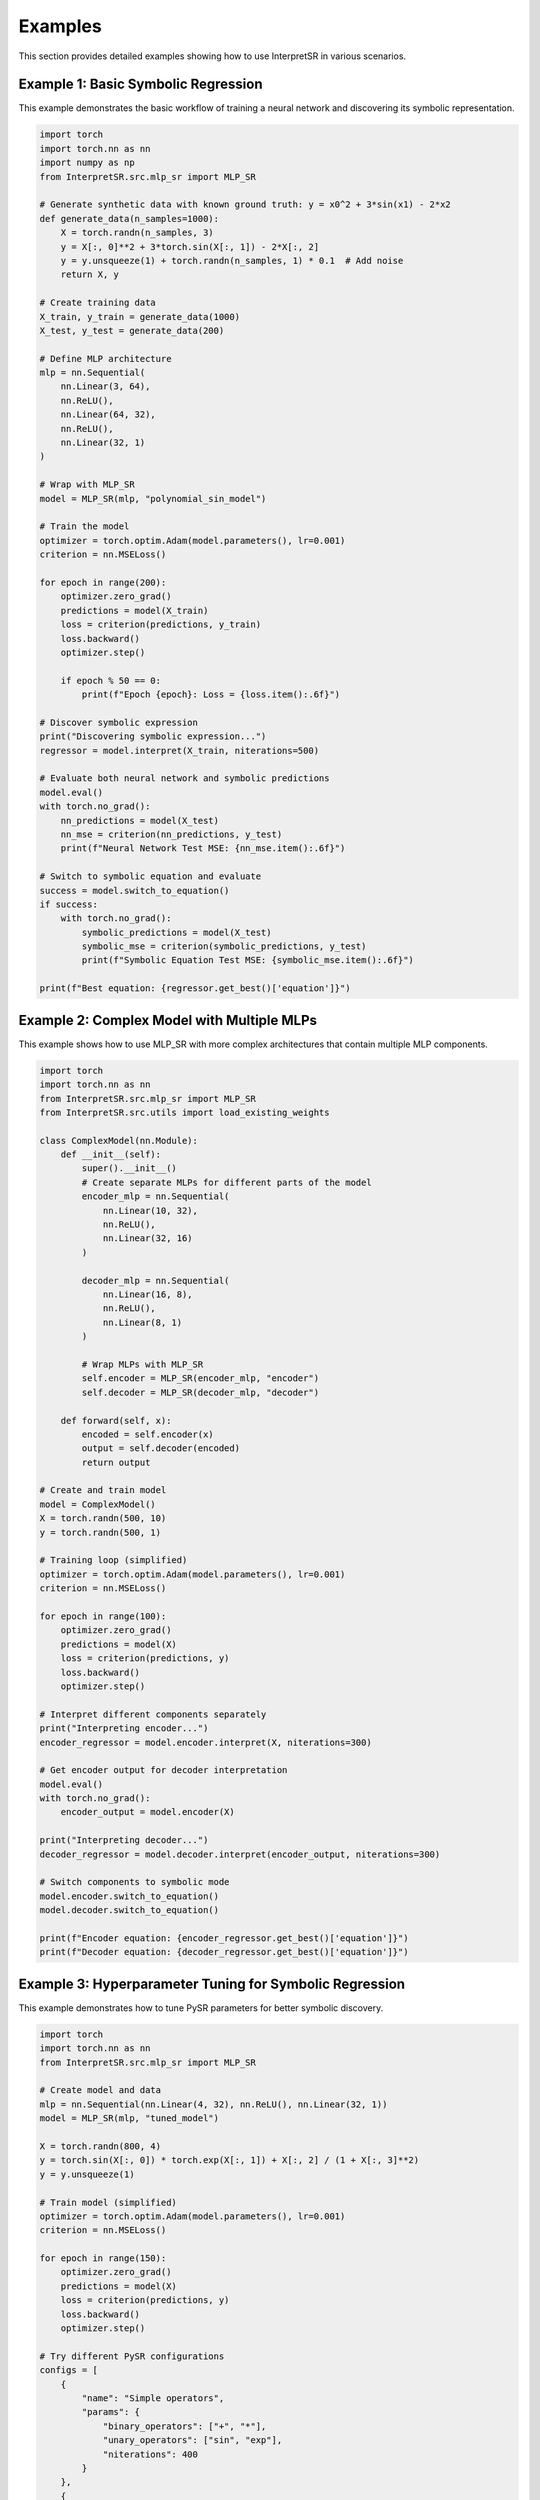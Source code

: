 Examples
========

This section provides detailed examples showing how to use InterpretSR in various scenarios.

Example 1: Basic Symbolic Regression
------------------------------------

This example demonstrates the basic workflow of training a neural network and discovering its symbolic representation.

.. code-block:: python

   import torch
   import torch.nn as nn
   import numpy as np
   from InterpretSR.src.mlp_sr import MLP_SR
   
   # Generate synthetic data with known ground truth: y = x0^2 + 3*sin(x1) - 2*x2
   def generate_data(n_samples=1000):
       X = torch.randn(n_samples, 3)
       y = X[:, 0]**2 + 3*torch.sin(X[:, 1]) - 2*X[:, 2]
       y = y.unsqueeze(1) + torch.randn(n_samples, 1) * 0.1  # Add noise
       return X, y
   
   # Create training data
   X_train, y_train = generate_data(1000)
   X_test, y_test = generate_data(200)
   
   # Define MLP architecture
   mlp = nn.Sequential(
       nn.Linear(3, 64),
       nn.ReLU(),
       nn.Linear(64, 32),
       nn.ReLU(),
       nn.Linear(32, 1)
   )
   
   # Wrap with MLP_SR
   model = MLP_SR(mlp, "polynomial_sin_model")
   
   # Train the model
   optimizer = torch.optim.Adam(model.parameters(), lr=0.001)
   criterion = nn.MSELoss()
   
   for epoch in range(200):
       optimizer.zero_grad()
       predictions = model(X_train)
       loss = criterion(predictions, y_train)
       loss.backward()
       optimizer.step()
       
       if epoch % 50 == 0:
           print(f"Epoch {epoch}: Loss = {loss.item():.6f}")
   
   # Discover symbolic expression
   print("Discovering symbolic expression...")
   regressor = model.interpret(X_train, niterations=500)
   
   # Evaluate both neural network and symbolic predictions
   model.eval()
   with torch.no_grad():
       nn_predictions = model(X_test)
       nn_mse = criterion(nn_predictions, y_test)
       print(f"Neural Network Test MSE: {nn_mse.item():.6f}")
   
   # Switch to symbolic equation and evaluate
   success = model.switch_to_equation()
   if success:
       with torch.no_grad():
           symbolic_predictions = model(X_test)
           symbolic_mse = criterion(symbolic_predictions, y_test)
           print(f"Symbolic Equation Test MSE: {symbolic_mse.item():.6f}")
   
   print(f"Best equation: {regressor.get_best()['equation']}")

Example 2: Complex Model with Multiple MLPs
-------------------------------------------

This example shows how to use MLP_SR with more complex architectures that contain multiple MLP components.

.. code-block:: python

   import torch
   import torch.nn as nn
   from InterpretSR.src.mlp_sr import MLP_SR
   from InterpretSR.src.utils import load_existing_weights
   
   class ComplexModel(nn.Module):
       def __init__(self):
           super().__init__()
           # Create separate MLPs for different parts of the model
           encoder_mlp = nn.Sequential(
               nn.Linear(10, 32),
               nn.ReLU(),
               nn.Linear(32, 16)
           )
           
           decoder_mlp = nn.Sequential(
               nn.Linear(16, 8),
               nn.ReLU(),  
               nn.Linear(8, 1)
           )
           
           # Wrap MLPs with MLP_SR
           self.encoder = MLP_SR(encoder_mlp, "encoder")
           self.decoder = MLP_SR(decoder_mlp, "decoder")
           
       def forward(self, x):
           encoded = self.encoder(x)
           output = self.decoder(encoded)
           return output
   
   # Create and train model
   model = ComplexModel()
   X = torch.randn(500, 10)
   y = torch.randn(500, 1)
   
   # Training loop (simplified)
   optimizer = torch.optim.Adam(model.parameters(), lr=0.001)
   criterion = nn.MSELoss()
   
   for epoch in range(100):
       optimizer.zero_grad()
       predictions = model(X)
       loss = criterion(predictions, y)
       loss.backward()
       optimizer.step()
   
   # Interpret different components separately
   print("Interpreting encoder...")
   encoder_regressor = model.encoder.interpret(X, niterations=300)
   
   # Get encoder output for decoder interpretation
   model.eval()
   with torch.no_grad():
       encoder_output = model.encoder(X)
   
   print("Interpreting decoder...")
   decoder_regressor = model.decoder.interpret(encoder_output, niterations=300)
   
   # Switch components to symbolic mode
   model.encoder.switch_to_equation()
   model.decoder.switch_to_equation()
   
   print(f"Encoder equation: {encoder_regressor.get_best()['equation']}")
   print(f"Decoder equation: {decoder_regressor.get_best()['equation']}")

Example 3: Hyperparameter Tuning for Symbolic Regression
--------------------------------------------------------

This example demonstrates how to tune PySR parameters for better symbolic discovery.

.. code-block:: python

   import torch
   import torch.nn as nn
   from InterpretSR.src.mlp_sr import MLP_SR
   
   # Create model and data
   mlp = nn.Sequential(nn.Linear(4, 32), nn.ReLU(), nn.Linear(32, 1))
   model = MLP_SR(mlp, "tuned_model")
   
   X = torch.randn(800, 4)
   y = torch.sin(X[:, 0]) * torch.exp(X[:, 1]) + X[:, 2] / (1 + X[:, 3]**2)
   y = y.unsqueeze(1)
   
   # Train model (simplified)
   optimizer = torch.optim.Adam(model.parameters(), lr=0.001)
   criterion = nn.MSELoss()
   
   for epoch in range(150):
       optimizer.zero_grad()
       predictions = model(X)
       loss = criterion(predictions, y)
       loss.backward()
       optimizer.step()
   
   # Try different PySR configurations
   configs = [
       {
           "name": "Simple operators",
           "params": {
               "binary_operators": ["+", "*"],
               "unary_operators": ["sin", "exp"],
               "niterations": 400
           }
       },
       {
           "name": "Extended operators", 
           "params": {
               "binary_operators": ["+", "-", "*", "/"],
               "unary_operators": ["sin", "cos", "exp", "log", "inv(x) = 1/x"],
               "niterations": 600,
               "complexity_of_operators": {"sin": 2, "cos": 2, "exp": 3, "log": 3}
           }
       },
       {
           "name": "High iterations",
           "params": {
               "binary_operators": ["+", "-", "*", "/"],
               "unary_operators": ["sin", "exp", "inv(x) = 1/x"],
               "niterations": 1000,
               "constraints": {"sin": 4, "exp": 4}
           }
       }
   ]
   
   best_score = float('inf')
   best_config = None
   best_regressor = None
   
   for config in configs:
       print(f"\\nTrying configuration: {config['name']}")
       regressor = model.interpret(X, **config['params'])
       
       best_eq = regressor.get_best()
       score = best_eq['loss']
       
       print(f"Best equation: {best_eq['equation']}")
       print(f"Score: {score:.6f}")
       
       if score < best_score:
           best_score = score
           best_config = config
           best_regressor = regressor
   
   print(f"\\nBest configuration: {best_config['name']}")
   print(f"Best equation: {best_regressor.get_best()['equation']}")
   print(f"Best score: {best_score:.6f}")

Example 4: Weight Loading and Model Adaptation
----------------------------------------------

This example shows how to load pre-trained weights into MLP_SR wrapped models.

.. code-block:: python

   import torch
   import torch.nn as nn
   from InterpretSR.src.mlp_sr import MLP_SR
   from InterpretSR.src.utils import load_existing_weights, load_existing_weights_auto
   
   # Original model architecture (for saving weights)
   class OriginalModel(nn.Module):
       def __init__(self):
           super().__init__()
           self.mlp = nn.Sequential(
               nn.Linear(5, 32),
               nn.ReLU(),
               nn.Linear(32, 16),
               nn.ReLU(),
               nn.Linear(16, 1)
           )
           
       def forward(self, x):
           return self.mlp(x)
   
   # Model with MLP_SR wrapper  
   class InterpretableModel(nn.Module):
       def __init__(self):
           super().__init__()
           mlp = nn.Sequential(
               nn.Linear(5, 32),
               nn.ReLU(),
               nn.Linear(32, 16), 
               nn.ReLU(),
               nn.Linear(16, 1)
           )
           self.mlp = MLP_SR(mlp, "main_mlp")
           
       def forward(self, x):
           return self.mlp(x)
   
   # Simulate having a pre-trained model
   original_model = OriginalModel()
   X = torch.randn(100, 5)
   y = torch.randn(100, 1)
   
   # Train original model briefly
   optimizer = torch.optim.Adam(original_model.parameters(), lr=0.01)
   criterion = nn.MSELoss()
   for _ in range(50):
       optimizer.zero_grad()
       loss = criterion(original_model(X), y)
       loss.backward()
       optimizer.step()
   
   # Save the trained weights
   torch.save(original_model.state_dict(), "pretrained_model.pth")
   
   # Method 1: Manual mapping
   interpretable_model = InterpretableModel()
   adapted_weights = load_existing_weights(
       "pretrained_model.pth",
       mlp_mappings={"mlp.": "mlp.InterpretSR_MLP."}
   )
   interpretable_model.load_state_dict(adapted_weights)
   
   # Method 2: Automatic detection
   interpretable_model_auto = InterpretableModel()
   auto_weights = load_existing_weights_auto("pretrained_model.pth", interpretable_model_auto)
   interpretable_model_auto.load_state_dict(auto_weights)
   
   # Now you can use the pre-trained model for symbolic regression
   regressor = interpretable_model.mlp.interpret(X, niterations=300)
   print(f"Discovered equation: {regressor.get_best()['equation']}")

Running the Examples
-------------------

To run these examples:

1. Make sure you have InterpretSR installed with all dependencies
2. Copy the example code into a Python script or Jupyter notebook
3. Run the code - note that symbolic regression can take several minutes depending on the configuration
4. Experiment with different architectures, data, and PySR parameters

The examples are designed to be educational and demonstrate best practices for using InterpretSR in real-world scenarios.